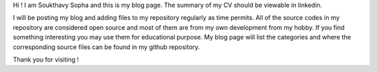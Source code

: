 .. title: About
.. slug: index
.. date: 2016-03-06 17:24:22 UTC
.. tags: 
.. category: 
.. link: 
.. description: Welcome page
.. type: text

.. $LastChangeDate$
.. $HeadURL$
.. $Rev$

Hi ! I am Soukthavy Sopha and this is my blog page. The summary of my CV should be viewable in linkedin.

I will be posting my blog and adding files to my repository regularly as time permits.
All of the source codes in my repository are considered open source and most of them are from my own development from my hobby.
If you find something interesting you may use them for educational purpose. My blog page will list the categories 
and where the corresponding source files can be found in my github repository. 

Thank you for visiting !


.. .. image:: ../images/under-construction-icon-47228.png
..         :width: 100
